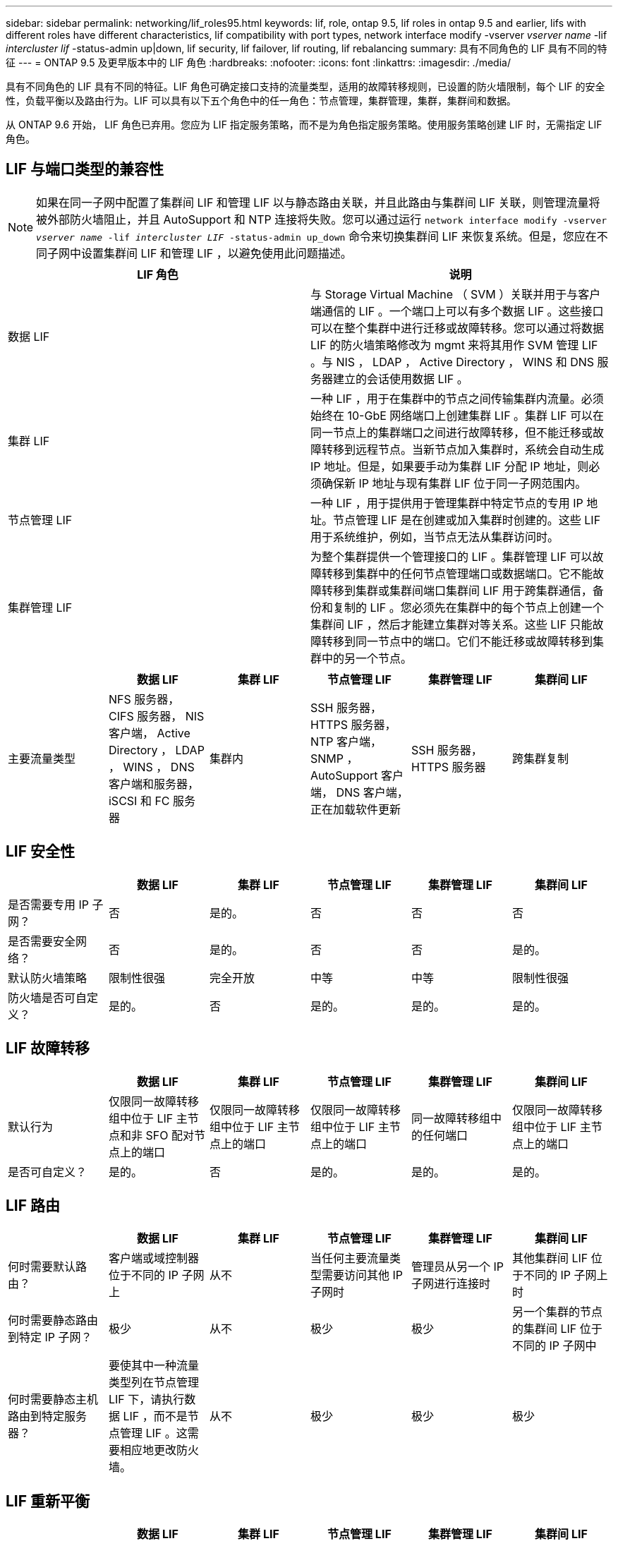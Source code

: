 ---
sidebar: sidebar 
permalink: networking/lif_roles95.html 
keywords: lif, role, ontap 9.5, lif roles in ontap 9.5 and earlier, lifs with different roles have different characteristics, lif compatibility with port types, network interface modify -vserver _vserver name_ -lif _intercluster lif_ -status-admin up|down, lif security, lif failover, lif routing, lif rebalancing 
summary: 具有不同角色的 LIF 具有不同的特征 
---
= ONTAP 9.5 及更早版本中的 LIF 角色
:hardbreaks:
:nofooter: 
:icons: font
:linkattrs: 
:imagesdir: ./media/


[role="lead"]
具有不同角色的 LIF 具有不同的特征。LIF 角色可确定接口支持的流量类型，适用的故障转移规则，已设置的防火墙限制，每个 LIF 的安全性，负载平衡以及路由行为。LIF 可以具有以下五个角色中的任一角色：节点管理，集群管理，集群，集群间和数据。

从 ONTAP 9.6 开始， LIF 角色已弃用。您应为 LIF 指定服务策略，而不是为角色指定服务策略。使用服务策略创建 LIF 时，无需指定 LIF 角色。



== LIF 与端口类型的兼容性


NOTE: 如果在同一子网中配置了集群间 LIF 和管理 LIF 以与静态路由关联，并且此路由与集群间 LIF 关联，则管理流量将被外部防火墙阻止，并且 AutoSupport 和 NTP 连接将失败。您可以通过运行 `network interface modify -vserver _vserver name_ -lif _intercluster LIF_ -status-admin up_down` 命令来切换集群间 LIF 来恢复系统。但是，您应在不同子网中设置集群间 LIF 和管理 LIF ，以避免使用此问题描述。

[cols="2*"]
|===
| LIF 角色 | 说明 


| 数据 LIF | 与 Storage Virtual Machine （ SVM ）关联并用于与客户端通信的 LIF 。一个端口上可以有多个数据 LIF 。这些接口可以在整个集群中进行迁移或故障转移。您可以通过将数据 LIF 的防火墙策略修改为 mgmt 来将其用作 SVM 管理 LIF 。与 NIS ， LDAP ， Active Directory ， WINS 和 DNS 服务器建立的会话使用数据 LIF 。 


| 集群 LIF | 一种 LIF ，用于在集群中的节点之间传输集群内流量。必须始终在 10-GbE 网络端口上创建集群 LIF 。集群 LIF 可以在同一节点上的集群端口之间进行故障转移，但不能迁移或故障转移到远程节点。当新节点加入集群时，系统会自动生成 IP 地址。但是，如果要手动为集群 LIF 分配 IP 地址，则必须确保新 IP 地址与现有集群 LIF 位于同一子网范围内。 


| 节点管理 LIF | 一种 LIF ，用于提供用于管理集群中特定节点的专用 IP 地址。节点管理 LIF 是在创建或加入集群时创建的。这些 LIF 用于系统维护，例如，当节点无法从集群访问时。 


| 集群管理 LIF | 为整个集群提供一个管理接口的 LIF 。集群管理 LIF 可以故障转移到集群中的任何节点管理端口或数据端口。它不能故障转移到集群或集群间端口集群间 LIF 用于跨集群通信，备份和复制的 LIF 。您必须先在集群中的每个节点上创建一个集群间 LIF ，然后才能建立集群对等关系。这些 LIF 只能故障转移到同一节点中的端口。它们不能迁移或故障转移到集群中的另一个节点。 
|===
[cols="6*"]
|===
|  | 数据 LIF | 集群 LIF | 节点管理 LIF | 集群管理 LIF | 集群间 LIF 


| 主要流量类型 | NFS 服务器， CIFS 服务器， NIS 客户端， Active Directory ， LDAP ， WINS ， DNS 客户端和服务器， iSCSI 和 FC 服务器 | 集群内 | SSH 服务器， HTTPS 服务器， NTP 客户端， SNMP ， AutoSupport 客户端， DNS 客户端，正在加载软件更新 | SSH 服务器， HTTPS 服务器 | 跨集群复制 
|===


== LIF 安全性

[cols="6*"]
|===
|  | 数据 LIF | 集群 LIF | 节点管理 LIF | 集群管理 LIF | 集群间 LIF 


| 是否需要专用 IP 子网？ | 否 | 是的。 | 否 | 否 | 否 


| 是否需要安全网络？ | 否 | 是的。 | 否 | 否 | 是的。 


| 默认防火墙策略 | 限制性很强 | 完全开放 | 中等 | 中等 | 限制性很强 


| 防火墙是否可自定义？ | 是的。 | 否 | 是的。 | 是的。 | 是的。 
|===


== LIF 故障转移

[cols="6*"]
|===
|  | 数据 LIF | 集群 LIF | 节点管理 LIF | 集群管理 LIF | 集群间 LIF 


| 默认行为 | 仅限同一故障转移组中位于 LIF 主节点和非 SFO 配对节点上的端口 | 仅限同一故障转移组中位于 LIF 主节点上的端口 | 仅限同一故障转移组中位于 LIF 主节点上的端口 | 同一故障转移组中的任何端口 | 仅限同一故障转移组中位于 LIF 主节点上的端口 


| 是否可自定义？ | 是的。 | 否 | 是的。 | 是的。 | 是的。 
|===


== LIF 路由

[cols="6*"]
|===
|  | 数据 LIF | 集群 LIF | 节点管理 LIF | 集群管理 LIF | 集群间 LIF 


| 何时需要默认路由？ | 客户端或域控制器位于不同的 IP 子网上 | 从不 | 当任何主要流量类型需要访问其他 IP 子网时 | 管理员从另一个 IP 子网进行连接时 | 其他集群间 LIF 位于不同的 IP 子网上时 


| 何时需要静态路由到特定 IP 子网？ | 极少 | 从不 | 极少 | 极少 | 另一个集群的节点的集群间 LIF 位于不同的 IP 子网中 


| 何时需要静态主机路由到特定服务器？ | 要使其中一种流量类型列在节点管理 LIF 下，请执行数据 LIF ，而不是节点管理 LIF 。这需要相应地更改防火墙。 | 从不 | 极少 | 极少 | 极少 
|===


== LIF 重新平衡

[cols="6*"]
|===
|  | 数据 LIF | 集群 LIF | 节点管理 LIF | 集群管理 LIF | 集群间 LIF 


| DNS ：是否用作 DNS 服务器？ | 是的。 | 否 | 否 | 否 | 否 


| DNS ：是否导出为区域？ | 是的。 | 否 | 否 | 否 | 否 
|===